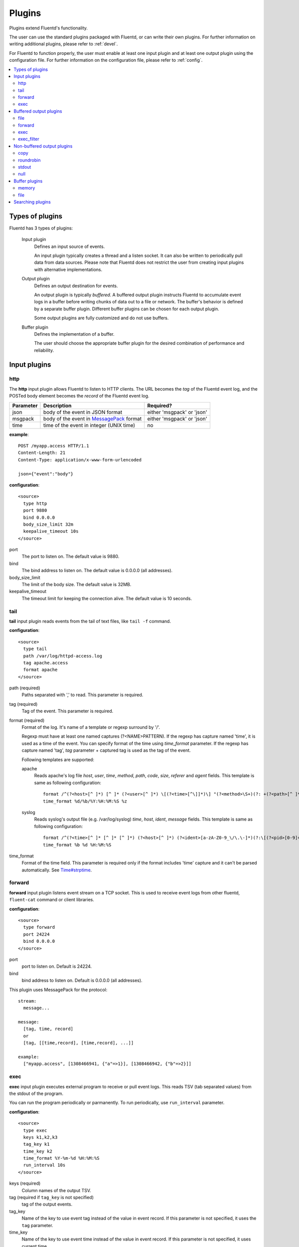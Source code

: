 .. _plugin:

Plugins
========================

Plugins extend Fluentd's functionality. 

The user can use the standard plugins packaged with Fluentd, or can write their own plugins. For further information on writing additional plugins, please refer to :ref:`devel`.

For Fluentd to function properly, the user must enable at least one input plugin and at least one output plugin using the configuration file. For further information on the configuration file, please refer to :ref:`config`.

.. contents::
   :backlinks: none
   :local:

Types of plugins
------------------------------------

Fluentd has 3 types of plugins:

  Input plugin
    Defines an input source of events. 
    
    An input plugin typically creates a thread and a listen socket. It can also be written to periodically pull data from data sources. Please note that Fluentd does not restrict the user from creating input plugins with alternative implementations. 

  Output plugin
    Defines an output destination for events. 
    
    An output plugin is typically *buffered*. A buffered output plugin instructs Fluentd to accumulate event logs in a buffer before writing chunks of data out to a file or network. The buffer's behavior is defined by a separate buffer plugin. Different buffer plugins can be chosen for each output plugin. 
    
    Some output plugins are fully customized and do not use buffers.

  Buffer plugin
    Defines the implementation of a buffer. 
    
    The user should choose the appropriate buffer plugin for the desired combination of performance and reliability.



.. _input_plugin:

Input plugins
------------------------------------

http
^^^^^^^^^^^^^^^^^^^^^^^^^^^^^^^^^^^^

The **http** input plugin allows Fluentd to listen to HTTP clients. The URL becomes the *tag* of the Fluentd event log, and the POSTed body element becomes the *record* of the Fluentd event log.

+------------+------------------------------------------------------------------+----------------------------+
| Parameter  | Description                                                      | Required?                  |
+============+==================================================================+============================+
| json       | body of the event in JSON format                                 | either 'msgpack' or 'json' |
+------------+------------------------------------------------------------------+----------------------------+
| msgpack    | body of the event in `MessagePack <http://msgpack.org/>`_ format | either 'msgpack' or 'json' |
+------------+------------------------------------------------------------------+----------------------------+
| time       | time of the event in integer (UNIX time)                         | no                         |
+------------+------------------------------------------------------------------+----------------------------+

**example**::

    POST /myapp.access HTTP/1.1
    Content-Length: 21
    Content-Type: application/x-www-form-urlencoded
    
    json={"event":"body"}

**configuration**::

    <source>
      type http
      port 9880
      bind 0.0.0.0
      body_size_limit 32m
      keepalive_timeout 10s
    </source>

port
  The port to listen on. The default value is 9880.

bind
  The bind address to listen on. The default value is 0.0.0.0 (all addresses).

body_size_limit
  The limit of the body size. The default value is 32MB.

keepalive_timeout
  The timeout limit for keeping the connection alive. The default value is 10 seconds.


tail
^^^^^^^^^^^^^^^^^^^^^^^^^^^^^^^^^^^^

**tail** input plugin reads events from the tail of text files, like ``tail -f`` command.

**configuration**::

    <source>
      type tail
      path /var/log/httpd-access.log
      tag apache.access
      format apache
    </source>

path (required)
  Paths separated with ',' to read. This parameter is required.

tag (required)
  Tag of the event. This parameter is required.

format (required)
  Format of the log. It's name of a template or regexp surround by '/'.

  Regexp must have at least one named captures (?<NAME>PATTERN). If the regexp has capture named 'time', it is used as a time of the event. You can specify format of the time using *time_format* parameter. If the regexp has capture named 'tag', *tag* parameter + captured tag is used as the tag of the event.

  Following templates are supported:

  apache
    Reads apache's log file *host*, *user*, *time*, *method*, *path*, *code*, *size*, *referer* and *agent* fields. This template is same as following configuration::

      format /^(?<host>[^ ]*) [^ ]* (?<user>[^ ]*) \[(?<time>[^\]]*)\] "(?<method>\S+)(?: +(?<path>[^ ]*) +\S*)?" (?<code>[^ ]*) (?<size>[^ ]*)(?: "(?<referer>[^\"]*)" "(?<agent>[^\"]*)")?$/
      time_format %d/%b/%Y:%H:%M:%S %z

  syslog
    Reads syslog's output file (e.g. /var/log/syslog) *time*, *host*, *ident*, *message* fields. This template is same as following configuration::

      format /^(?<time>[^ ]* [^ ]* [^ ]*) (?<host>[^ ]*) (?<ident>[a-zA-Z0-9_\/\.\-]*)(?:\[(?<pid>[0-9]+)\])?[^\:]*\: *(?<message>.*)$/
      time_format %b %d %H:%M:%S

time_format
  Format of the time field. This parameter is required only if the format includes 'time' capture and it can't be parsed automatically.
  See `Time#strptime <http://www.ruby-doc.org/core-1.9/classes/Time.html#M000326>`_.


.. syslog
.. ^^^^^^^^^^^^^^^^^^^^^^^^^^^^^^^^^^^^
.. 
.. **syslog** inplut plugin receives logs from syslogd using UDP.
.. 
.. **configuration**::
.. 
..     <source>
..       type syslog
..       port 5140
..       bind 0.0.0.0
..       tag my.syslog
..     </source>
.. 
.. port
..   port to listen on. Default is 5140.
.. 
.. bind
..   bind address to listen on. Default is 0.0.0.0 (all addresses).
.. 
.. tag (required)
..   Tag of the event. This parameter is required.
..   The syslog input plugin adds facility and priority to the tag. So the actual tag will be like *my.syslog.kern.info* in above configuration.
.. 
.. To transfer logs from syslogd to fluent, add following line to /etc/syslog.conf or /etc/rsyslog.conf::
.. 
..    # match pattern    fluent host:port
..    *.*                @127.0.0.1:5140


forward
^^^^^^^^^^^^^^^^^^^^^^^^^^^^^^^^^^^^

**forward** input plugin listens event stream on a TCP socket. This is used to receive event logs from other fluentd, ``fluent-cat`` command or client libraries.

**configuration**::

    <source>
      type forward
      port 24224
      bind 0.0.0.0
    </source>

port
  port to listen on. Default is 24224.

bind
  bind address to listen on. Default is 0.0.0.0 (all addresses).


This plugin uses MessagePack for the protocol::

    stream:
      message...

    message:
      [tag, time, record]
      or
      [tag, [[time,record], [time,record], ...]]

    example:
      ["myapp.access", [1308466941, {"a"=>1}], [1308466942, {"b"=>2}]]


.. unix
.. ^^^^^^^^^^^^^^^^^^^^^^^^^^^^^^^^^^^^
.. 
.. **unix** input plugin listens MessagePack stream on a UNIX socket.
.. 
.. The format is same as ``tcp``.
.. 
.. **configuration**::
.. 
..     <source>
..       type unix
..       path /var/run/fluent.sock
..     </source>
.. 
.. path
..   Path of the socket. Default is $install_prefix/var/run/fluent.sock.


exec
^^^^^^^^^^^^^^^^^^^^^^^^^^^^^^^^^^^^

**exec** input plugin executes external program to receive or pull event logs. This reads TSV (tab separated values) from the stdout of the program.

You can run the program periodically or parmanently. To run periodically, use ``run_interval`` parameter.


**configuration**::

  <source>
    type exec
    keys k1,k2,k3
    tag_key k1
    time_key k2
    time_format %Y-%m-%d %H:%M:%S
    run_interval 10s
  </source>

keys (required)
  Column names of the output TSV.

tag (required if ``tag_key`` is not specified)
  tag of the output events.

tag_key
  Name of the key to use event tag instead of the value in event record. If this parameter is not specified, it uses the ``tag`` parameter.

time_key
  Name of the key to use event time instead of the value in event record. If this parameter is not specified, it uses current time.

time_format
  Format of the event time used when the ``time_key`` parameter is specified. Default is UNIX time (integer).

run_interval
  Runs the program periodically in the specified interval.


.. _output_plugin:

Buffered output plugins
------------------------------------

Most of output plugins are *buffered* which accumulates new events on memory or files.

The structure of the buffer is a queue of chunks like following::

    queue
    +---------+
    |         |
    |  chunk <-- write events to the top chunk
    |         |
    |  chunk  |
    |         |
    |  chunk  |
    |         |
    |  chunk --> wirte out the bottom chunk
    |         |
    +---------+

When chunk size exceeds limit (*buffer_chunk_limit*) or specified time elapsed (*flush_interval*), new empty chunk is pushed.
The bottom chunk is wirtten out immediately when new chunk is pushed.

If it failed to write, the chunk is left in the queue and retried to write after seconds (*retry_wait*).
If the retry count is exceeds limit (*retry_limit*), the chunk is trashed. The wait time before retrying increases twice and twice (1.0sec, 2.0sec, 4.0sec, ...).
If the length of the queue exceeds limit (*buffer_queue_limit*), new events are rejected.

All buffered output plugins supports following parameters described above::

    <match pattern>
      buffer_type memory
      buffer_chunk_limit 256m
      buffer_queue_limit 128
      flush_interval 60s
      retry_limit 17
      retry_wait 1s
    </match>

*buffer_type* specifies the type of buffer plugin. Default is ``memory``.

Suffixes "s" (seconds), "m" (minutes), "h" (hours) can be used for *flush_interval* and *retry_wait*. *retry_wait* can be a decimal.

Suffixes "k" (KB), "m" (MB), "g" (GB) can be used for *buffer_chunk_limit*.


file
^^^^^^^^^^^^^^^^^^^^^^^^^^^^^^^^^^^^

**file** buffered output plugin writes events to files.

**configuration**::

    <match pattern>
      type file
      path /var/log/fluent/myapp
      time_slice_format %Y%m%d
      time_slice_wait 10m
      time_format %Y%m%dT%H%M%S%z
      compress gzip
      utc
    </match>

path (required)
  Path of the file. Actual path becomes path + time + ".log". See also ``time_slice_format`` parameter descried below.

time_slice_format
  Format of the time in the file path. Following characters are replaced with values:
      +-----+------------------------------------------+
      | %Y  | Year with century                        |
      +-----+------------------------------------------+
      | %m  | Month of the year (01..12)               |
      +-----+------------------------------------------+
      | %d  | Day of the month (01..31)                |
      +-----+------------------------------------------+
      | %H  | Hour of the day, 24-hour clock (00..23)  |
      +-----+------------------------------------------+
      | %M  | Minute of the hour (00..59)              |
      +-----+------------------------------------------+
      | %S  | Second of the minute (00..60)            |
      +-----+------------------------------------------+
  Default is ``%Y%m%d`` which splits files every day. Use ``%Y%m%d%H`` to split files every hour.

time_slice_wait
  Wait time before flushing the buffer. Default is 10 minutes.

time_format
  Format of the time written in files. Default is ISO-8601.

utc
  Uses UTC for path formatting. Default is localtime.

compress
  Compress flushed files. Supported algorithm is gzip. Default is no-compression.

Note that this output plugin uses file buffer by default.


forward
^^^^^^^^^^^^^^^^^^^^^^^^^^^^^^^^^^^^

**forward** buffered output plugin forwards events to other fluent servers.

This plugin supports load-balancing and automatic fail-over (a.k.a. active-active backup). If you want replication, use ``copy`` plugin described below.

It detects fault of a server using "φ accrual failure detector" algorithm. You can customize parameter of the algorithm.

When a fault server recovers, the plugin makes it available automatically after several seconds.


**configuration**::

    <match pattern>
      type forward
      send_timeout 60s
      recover_wait 10s
      heartbeat_interval 1s
      phi_threshold 8
      hard_timeout 60s

      <server>
        name myserver1
        host 192.168.1.3
        port 24224
        weight 60
      </server>
      <server>
        name myserver2
        host 192.168.1.4
        port 24224
        weight 60
      </server>
      ...

      <secondary>
        type file
        path /var/log/fluent/forward-failed
      </secondary>
    </match>

<server> (required at least one)
  Description of a server.

name
  Name of the server. This parameter is used in error messages.

host (required)
  IP address or host name of the server. This parameters is required.

port
  Port number of the host. Default is 24224.

weight
  Weight of load balancing. For example, weight of a server is 20 and weight of the other server is 30, events are sent in 2:3 raito. Default is 60.

send_timeout
  Timeout time to send event logs. Default is 60 seconds.

recover_wait
  Wait time before accepting recovery of a fault server. Default is 10 seconds.

heartbeat_interval
  Interval of heartbeat packer. Default is 1 second.

phi_threshold
  Threshold parameter to detect fault of a server. Default is 8.

hard_timeout
  Hard timeout to detect failure of a server. Default is same as the ``send_timeout`` parameter.

<secondary>
  Backup destination which is used when all servers are not available. This parameter is optional.


.. unix
.. ^^^^^^^^^^^^^^^^^^^^^^^^^^^^^^^^^^^^
.. 
.. **unix** buffered output plugin forwards events to another fluent process on the same host.
.. 
.. **configuration**::
.. 
..     <match pattern>
..       type unix
..       path /var/run/fluent.sock
..     </match>
.. 
.. path (required)
..   Path to the UNIX domain socket. This parameters is required.


exec
^^^^^^^^^^^^^^^^^^^^^^^^^^^^^^^^^^^^

**exec** buffered output plugin executs external program to output events.

It passed a path of TSV (tab separated values) file that includes event logs to the last argument of specified command.

**configuration**::

  <match pattern>
    type exec
    command cmd arg arg
    keys k1,k2,k3
    tag_key k1
    time_key k2
    time_format %Y-%m-%d %H:%M:%S
  </match>

command (required)
  A command to execute. The exec plugin passes a path of TSV file to the last argument.

keys (required)
  Comma-separated keys to use in the TSV file.

tag_key
  Name of the key to use event tag instead of the value in event record.

time_key
  Name of the key to use event time instead of the value in event record.

time_format
  Format of the event time used when the ``time_key`` parameter is specified. Default is UNIX time (integer).


exec_filter
^^^^^^^^^^^^^^^^^^^^^^^^^^^^^^^^^^^^

**exec** buffered output plugin executs external program to output events.

It passed a path of TSV (tab separated values) file that includes event logs to the last argument of specified command.

**configuration**::

  <match pattern>
    type exec_filter
    command cmd arg arg
    in_keys k1,k2,k3
    out_keys k1,k2,k3
    tag_key k1
    time_key k2
    time_format %Y-%m-%d %H:%M:%S
  </match>

command (required)
  A command to execute. The exec plugin passes a path of TSV file to the last argument.

in_keys (required)
  Comma-separated keys to use in the input TSV of the program.

out_keys (required)
  Comma-separated keys to use in the output TSV of the program.

tag_key
  Name of the key to use event tag instead of the value in event record.

time_key
  Name of the key to use event time instead of the value in event record.

time_format
  Format of the event time used when the ``time_key`` parameter is specified. Default is UNIX time (integer).


Non-buffered output plugins
------------------------------------

copy
^^^^^^^^^^^^^^^^^^^^^^^^^^^^^^^^^^^^

**copy** output plugin copies events to multiple outputs.

**configuration**::

    <match pattern>
      type copy

      <store>
        type file
        path /var/log/fluent/myapp1
        ...
      </store>
      <store>
        ...
      </store>
      <store>
        ...
      </store>
    </match>

<store>
  Specifies output plugin. The format is same as <match> directive.


roundrobin
^^^^^^^^^^^^^^^^^^^^^^^^^^^^^^^^^^^^

**roundrobin** output plugin distributes events to multiple outputs using round-robin algorithm.

**configuration**::

    <match pattern>
      type roundrobin

      <store>
        type tcp
        host 192.168.1.21
        ...
      </store>
      <store>
        ...
      </store>
      <store>
        ...
      </store>
    </match>

<store>
  Specifies output plugin. The format is same as <match> directive.


stdout
^^^^^^^^^^^^^^^^^^^^^^^^^^^^^^^^^^^^

**stdout** output plugin prints event to the console.

**configuration**::

    <match pattern>
      type stdout
    </match>

This output plugin is for debugging.


null
^^^^^^^^^^^^^^^^^^^^^^^^^^^^^^^^^^^^

**roundrobin** output plugin just throw away events.

**configuration**::

    <match pattern>
      type null
    </match>


.. _buffer_plugin:

Buffer plugins
------------------------------------

memory
^^^^^^^^^^^^^^^^^^^^^^^^^^^^^^^^^^^^

**memory** buffer plugin provides fast buffer implementation.
It uses memory to store buffer chunks. Buffered events which can't be written soon are deleted when fluent is shut down.

**configuration**::

  <match pattern>
    buffer_type memory
  </match>


file
^^^^^^^^^^^^^^^^^^^^^^^^^^^^^^^^^^^^

**file** buffer plugin provides persistent buffer implementation.
It uses file to store buffer chunks.

**configuration**::

  <match pattern>
    buffer_type file
    buffer_path /var/log/fluent/myapp.*.buffer
  </match>

buffer_path (required)
  Path to store buffer chunks. '*' is replaced with random characters.
  This parameter is required.


.. _search_plugin:

Searching plugins
------------------------------------

You can use following command to search plugins released on RubyGems::

   $ fluent-gem search -rd fluent-plugin

You can also find plugins at the `Fluent plugins <http://fluentd.org/plugin/>`_ page.

Type following command to install it::

   $ sudo fluent-gem install fluent-plugin-scribe

Next step: :ref:`devel`

